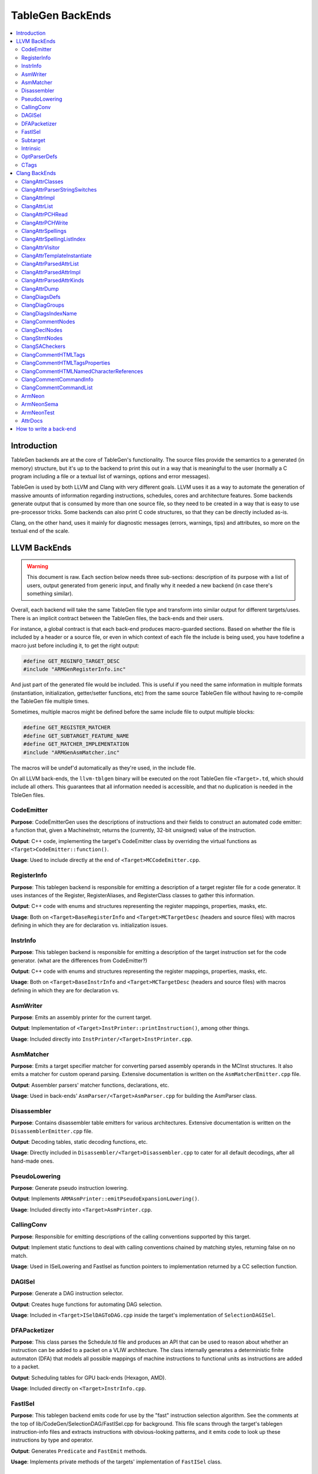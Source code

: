 =================
TableGen BackEnds
=================

.. contents::
   :local:

Introduction
============

TableGen backends are at the core of TableGen's functionality. The source files
provide the semantics to a generated (in memory) structure, but it's up to the
backend to print this out in a way that is meaningful to the user (normally a
C program including a file or a textual list of warnings, options and error
messages).

TableGen is used by both LLVM and Clang with very different goals. LLVM uses it
as a way to automate the generation of massive amounts of information regarding
instructions, schedules, cores and architecture features. Some backends generate
output that is consumed by more than one source file, so they need to be created
in a way that is easy to use pre-processor tricks. Some backends can also print
C code structures, so that they can be directly included as-is.

Clang, on the other hand, uses it mainly for diagnostic messages (errors,
warnings, tips) and attributes, so more on the textual end of the scale.

LLVM BackEnds
=============

.. warning::
   This document is raw. Each section below needs three sub-sections: description
   of its purpose with a list of users, output generated from generic input, and
   finally why it needed a new backend (in case there's something similar).

Overall, each backend will take the same TableGen file type and transform into
similar output for different targets/uses. There is an implicit contract between
the TableGen files, the back-ends and their users.

For instance, a global contract is that each back-end produces macro-guarded
sections. Based on whether the file is included by a header or a source file,
or even in which context of each file the include is being used, you have
todefine a macro just before including it, to get the right output:

.. code-block:: c++

  #define GET_REGINFO_TARGET_DESC
  #include "ARMGenRegisterInfo.inc"

And just part of the generated file would be included. This is useful if
you need the same information in multiple formats (instantiation, initialization,
getter/setter functions, etc) from the same source TableGen file without having
to re-compile the TableGen file multiple times.

Sometimes, multiple macros might be defined before the same include file to
output multiple blocks:

.. code-block:: c++

  #define GET_REGISTER_MATCHER
  #define GET_SUBTARGET_FEATURE_NAME
  #define GET_MATCHER_IMPLEMENTATION
  #include "ARMGenAsmMatcher.inc"

The macros will be undef'd automatically as they're used, in the include file.

On all LLVM back-ends, the ``llvm-tblgen`` binary will be executed on the root
TableGen file ``<Target>.td``, which should include all others. This guarantees
that all information needed is accessible, and that no duplication is needed
in the TbleGen files.

CodeEmitter
-----------

**Purpose**: CodeEmitterGen uses the descriptions of instructions and their fields to
construct an automated code emitter: a function that, given a MachineInstr,
returns the (currently, 32-bit unsigned) value of the instruction.

**Output**: C++ code, implementing the target's CodeEmitter
class by overriding the virtual functions as ``<Target>CodeEmitter::function()``.

**Usage**: Used to include directly at the end of ``<Target>MCCodeEmitter.cpp``.

RegisterInfo
------------

**Purpose**: This tablegen backend is responsible for emitting a description of a target
register file for a code generator.  It uses instances of the Register,
RegisterAliases, and RegisterClass classes to gather this information.

**Output**: C++ code with enums and structures representing the register mappings,
properties, masks, etc.

**Usage**: Both on ``<Target>BaseRegisterInfo`` and ``<Target>MCTargetDesc`` (headers
and source files) with macros defining in which they are for declaration vs.
initialization issues.

InstrInfo
---------

**Purpose**: This tablegen backend is responsible for emitting a description of the target
instruction set for the code generator. (what are the differences from CodeEmitter?)

**Output**: C++ code with enums and structures representing the register mappings,
properties, masks, etc.

**Usage**: Both on ``<Target>BaseInstrInfo`` and ``<Target>MCTargetDesc`` (headers
and source files) with macros defining in which they are for declaration vs.

AsmWriter
---------

**Purpose**: Emits an assembly printer for the current target.

**Output**: Implementation of ``<Target>InstPrinter::printInstruction()``, among
other things.

**Usage**: Included directly into ``InstPrinter/<Target>InstPrinter.cpp``.

AsmMatcher
----------

**Purpose**: Emits a target specifier matcher for
converting parsed assembly operands in the MCInst structures. It also
emits a matcher for custom operand parsing. Extensive documentation is
written on the ``AsmMatcherEmitter.cpp`` file.

**Output**: Assembler parsers' matcher functions, declarations, etc.

**Usage**: Used in back-ends' ``AsmParser/<Target>AsmParser.cpp`` for
building the AsmParser class.

Disassembler
------------

**Purpose**: Contains disassembler table emitters for various
architectures. Extensive documentation is written on the
``DisassemblerEmitter.cpp`` file.

**Output**: Decoding tables, static decoding functions, etc.

**Usage**: Directly included in ``Disassembler/<Target>Disassembler.cpp``
to cater for all default decodings, after all hand-made ones.

PseudoLowering
--------------

**Purpose**: Generate pseudo instruction lowering.

**Output**: Implements ``ARMAsmPrinter::emitPseudoExpansionLowering()``.

**Usage**: Included directly into ``<Target>AsmPrinter.cpp``.

CallingConv
-----------

**Purpose**: Responsible for emitting descriptions of the calling
conventions supported by this target.

**Output**: Implement static functions to deal with calling conventions
chained by matching styles, returning false on no match.

**Usage**: Used in ISelLowering and FastIsel as function pointers to
implementation returned by a CC sellection function.

DAGISel
-------

**Purpose**: Generate a DAG instruction selector.

**Output**: Creates huge functions for automating DAG selection.

**Usage**: Included in ``<Target>ISelDAGToDAG.cpp`` inside the target's
implementation of ``SelectionDAGISel``.

DFAPacketizer
-------------

**Purpose**: This class parses the Schedule.td file and produces an API that
can be used to reason about whether an instruction can be added to a packet
on a VLIW architecture. The class internally generates a deterministic finite
automaton (DFA) that models all possible mappings of machine instructions
to functional units as instructions are added to a packet.

**Output**: Scheduling tables for GPU back-ends (Hexagon, AMD).

**Usage**: Included directly on ``<Target>InstrInfo.cpp``.

FastISel
--------

**Purpose**: This tablegen backend emits code for use by the "fast"
instruction selection algorithm. See the comments at the top of
lib/CodeGen/SelectionDAG/FastISel.cpp for background. This file
scans through the target's tablegen instruction-info files
and extracts instructions with obvious-looking patterns, and it emits
code to look up these instructions by type and operator.

**Output**: Generates ``Predicate`` and ``FastEmit`` methods.

**Usage**: Implements private methods of the targets' implementation
of ``FastISel`` class.

Subtarget
---------

**Purpose**: Generate subtarget enumerations.

**Output**: Enums, globals, local tables for sub-target information.

**Usage**: Populates ``<Target>Subtarget`` and
``MCTargetDesc/<Target>MCTargetDesc`` files (both headers and source).

Intrinsic
---------

**Purpose**: Generate (target) intrinsic information.

OptParserDefs
-------------

**Purpose**: Print enum values for a class.

CTags
-----

**Purpose**: This tablegen backend emits an index of definitions in ctags(1)
format. A helper script, utils/TableGen/tdtags, provides an easier-to-use
interface; run 'tdtags -H' for documentation.

Clang BackEnds
==============

ClangAttrClasses
----------------

**Purpose**: Creates Attrs.inc, which contains semantic attribute class
declarations for any attribute in ``Attr.td`` that has not set ``ASTNode = 0``.
This file is included as part of ``Attr.h``.

ClangAttrParserStringSwitches
-----------------------------

**Purpose**: Creates AttrParserStringSwitches.inc, which contains
StringSwitch::Case statements for parser-related string switches. Each switch
is given its own macro (such as ``CLANG_ATTR_ARG_CONTEXT_LIST``, or
``CLANG_ATTR_IDENTIFIER_ARG_LIST``), which is expected to be defined before
including AttrParserStringSwitches.inc, and undefined after.

ClangAttrImpl
-------------

**Purpose**: Creates AttrImpl.inc, which contains semantic attribute class
definitions for any attribute in ``Attr.td`` that has not set ``ASTNode = 0``.
This file is included as part of ``AttrImpl.cpp``.

ClangAttrList
-------------

**Purpose**: Creates AttrList.inc, which is used when a list of semantic
attribute identifiers is required. For instance, ``AttrKinds.h`` includes this
file to generate the list of ``attr::Kind`` enumeration values. This list is
separated out into multiple categories: attributes, inheritable attributes, and
inheritable parameter attributes. This categorization happens automatically
based on information in ``Attr.td`` and is used to implement the ``classof``
functionality required for ``dyn_cast`` and similar APIs.

ClangAttrPCHRead
----------------

**Purpose**: Creates AttrPCHRead.inc, which is used to deserialize attributes
in the ``ASTReader::ReadAttributes`` function.

ClangAttrPCHWrite
-----------------

**Purpose**: Creates AttrPCHWrite.inc, which is used to serialize attributes in
the ``ASTWriter::WriteAttributes`` function.

ClangAttrSpellings
---------------------

**Purpose**: Creates AttrSpellings.inc, which is used to implement the
``__has_attribute`` feature test macro.

ClangAttrSpellingListIndex
--------------------------

**Purpose**: Creates AttrSpellingListIndex.inc, which is used to map parsed
attribute spellings (including which syntax or scope was used) to an attribute
spelling list index. These spelling list index values are internal
implementation details exposed via
``AttributeList::getAttributeSpellingListIndex``.

ClangAttrVisitor
-------------------

**Purpose**: Creates AttrVisitor.inc, which is used when implementing 
recursive AST visitors.

ClangAttrTemplateInstantiate
----------------------------

**Purpose**: Creates AttrTemplateInstantiate.inc, which implements the
``instantiateTemplateAttribute`` function, used when instantiating a template
that requires an attribute to be cloned.

ClangAttrParsedAttrList
-----------------------

**Purpose**: Creates AttrParsedAttrList.inc, which is used to generate the
``AttributeList::Kind`` parsed attribute enumeration.

ClangAttrParsedAttrImpl
-----------------------

**Purpose**: Creates AttrParsedAttrImpl.inc, which is used by
``AttributeList.cpp`` to implement several functions on the ``AttributeList``
class. This functionality is implemented via the ``AttrInfoMap ParsedAttrInfo``
array, which contains one element per parsed attribute object.

ClangAttrParsedAttrKinds
------------------------

**Purpose**: Creates AttrParsedAttrKinds.inc, which is used to implement the
``AttributeList::getKind`` function, mapping a string (and syntax) to a parsed
attribute ``AttributeList::Kind`` enumeration.

ClangAttrDump
-------------

**Purpose**: Creates AttrDump.inc, which dumps information about an attribute.
It is used to implement ``ASTDumper::dumpAttr``.

ClangDiagsDefs
--------------

Generate Clang diagnostics definitions.

ClangDiagGroups
---------------

Generate Clang diagnostic groups.

ClangDiagsIndexName
-------------------

Generate Clang diagnostic name index.

ClangCommentNodes
-----------------

Generate Clang AST comment nodes.

ClangDeclNodes
--------------

Generate Clang AST declaration nodes.

ClangStmtNodes
--------------

Generate Clang AST statement nodes.

ClangSACheckers
---------------

Generate Clang Static Analyzer checkers.

ClangCommentHTMLTags
--------------------

Generate efficient matchers for HTML tag names that are used in documentation comments.

ClangCommentHTMLTagsProperties
------------------------------

Generate efficient matchers for HTML tag properties.

ClangCommentHTMLNamedCharacterReferences
----------------------------------------

Generate function to translate named character references to UTF-8 sequences.

ClangCommentCommandInfo
-----------------------

Generate command properties for commands that are used in documentation comments.

ClangCommentCommandList
-----------------------

Generate list of commands that are used in documentation comments.

ArmNeon
-------

Generate arm_neon.h for clang.

ArmNeonSema
-----------

Generate ARM NEON sema support for clang.

ArmNeonTest
-----------

Generate ARM NEON tests for clang.

AttrDocs
--------

**Purpose**: Creates ``AttributeReference.rst`` from ``AttrDocs.td``, and is
used for documenting user-facing attributes.

How to write a back-end
=======================

TODO.

Until we get a step-by-step HowTo for writing TableGen backends, you can at
least grab the boilerplate (build system, new files, etc.) from Clang's
r173931.

TODO: How they work, how to write one.  This section should not contain details
about any particular backend, except maybe ``-print-enums`` as an example.  This
should highlight the APIs in ``TableGen/Record.h``.

